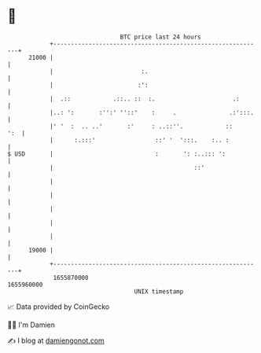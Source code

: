 * 👋

#+begin_example
                                   BTC price last 24 hours                    
               +------------------------------------------------------------+ 
         21000 |                                                            | 
               |                         :.                                 | 
               |                        :':                                 | 
               |  .::            .::.. ::  :.                      .:       | 
               |..: ':       :'':' ''::'    :     .               .:':::.   | 
               |' '  :  .. ..'       :'     : ..::''.            ::     ':  | 
               |      :.:::'                 ::' '  ':::.    :.. :          | 
   $ USD       |                             :       ': :..::: ':           | 
               |                                        ::'                 | 
               |                                                            | 
               |                                                            | 
               |                                                            | 
               |                                                            | 
               |                                                            | 
         19000 |                                                            | 
               +------------------------------------------------------------+ 
                1655870000                                        1655960000  
                                       UNIX timestamp                         
#+end_example
📈 Data provided by CoinGecko

🧑‍💻 I'm Damien

✍️ I blog at [[https://www.damiengonot.com][damiengonot.com]]
